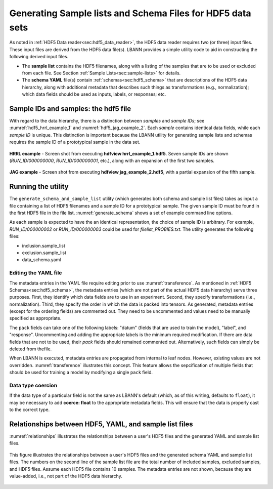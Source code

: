 ===========================================================
Generating Sample lists and Schema Files for HDF5 data sets
===========================================================

As noted in :ref:`HDF5 Data reader<sec:hdf5_data_reader>`, the HDF5
data reader requires two (or three) input files. These input files are
derived from the HDF5 data file(s). LBANN provides a simple utility
code to aid in constructing the following derived input files.

- The **sample list** contains the HDF5 filenames, along with a
  listing of the samples that are to be used or excluded from each
  file.  See Section :ref:`Sample Lists<sec:sample-lists>` for
  details.

  .. code-block:: bash
      :caption: Example of a inclusive sample list with 7 valid samples
                from 3 files.  Note that 23 samples in the 3 files were
                excluded.
      :name: hdf5_inclusive_other

      CONDUIT_HDF5_INCLUSION
      7 23 3
      /p/vast1/data
      file_1.h5 3 7 runid/002 runid/005 runid/011
      file_2.h5 2 8 runid/005 runid/006
      file_3.h5 2 8 runid/000 runid/002

- The **schema YAML** file(s) contain :ref:`schemas<sec:hdf5_schema>`
  that are descriptions of the HDF5 data hierarchy, along with
  additional metadata that describes such things as transformations
  (e.g., normalization); which data fields should be used as inputs,
  labels, or responses; etc.

  .. code-block:: bash
      :caption: Example *schema* file in YAML format.
      :name: hdf5_schema

      inputs:
        image:
          ordering: 100
          channels: 2
          dims: [300, 300]
          scale: [1.2, 1.3]
          bias: [-2, -3]
          coerce: float
      outputs:
        X1:
          ordering: 200
        X2:
          ordering: 300


Sample IDs and samples: the hdf5 file
=====================================

With regard to the data hierarchy, there is a distinction between
*samples* and *sample IDs*; see :numref:`hdf5_hrrl_example_1` and
:numref:`hdf5_jag_example_2`. Each *sample* contains identical data
fields, while each *sample ID* is unique. This distinction is
important because the LBANN utility for generating sample lists and
schemas requires the sample ID of a prototypical sample in the data
set.

.. figure:: hrrl_example_1.png
     :align: center
     :name: hdf5_hrrl_example_1

     **HRRL example** - Screen shot from executing **hdfview
     hrrl\_example\_1.hdf5**. Seven sample IDs are shown
     (*RUN\_ID/000000000*, *RUN\_ID/000000001*, etc.), along with an
     expansion of the first two samples.

.. figure:: jag_example_2.png
     :align: center
     :name: hdf5_jag_example_2

     **JAG example** - Screen shot from executing **hdfview
     jag\_example\_2.hdf5**, with a partial expansion of the fifth sample.



Running the utility
=====================

The ``generate_schema_and_sample_list`` utility (which generates both
schema and sample list files) takes as input a file containing a list
of HDF5 filenames and a sample ID for a prototypical sample. The given
sample ID must be found in the first HDF5 file in the file
list. :numref:`generate_schema` shows a set of example command line
options.

.. code-block:: bash
   :caption: Example commands to generate schema and sample list from
             data sample
   :name: generate_schema

   generate_schema_and_sample_list filelist_PROBIES.txt RUN_ID/000000000
   generate_schema_and_sample_list filelist_carbon.txt e1/s100
   generate_schema_and_sample_list filelist_jag.txt 0.0.96.7.0:1

As each sample is expected to have the an identical representation,
the choice of sample ID is arbitrary. For example, *RUN_ID/000000002*
or *RUN_ID/000000003* could be used for *filelist_PROBIES.txt*. The
utility generates the following files:

-  inclusion.sample_list
-  exclusion.sample_list
-  data_schema.yaml


Editing the YAML file
---------------------

The metadata entries in the YAML file require editing prior to use
:numref:`transference`.  As mentioned in :ref:`HDF5
Schemas<sec:hdf5_schema>`, the metadata entries (which are not part of
the actual HDF5 data hierarchy) serve three purposes. First, they
identify which data fields are to use in an experiment. Second, they
specify transformations (i.e., normalization). Third, they specify the
order in which the data is packed into tensors. As generated, metadata
entries (except for the ordering fields) are commented out. They need
to be uncommented and values need to be manually specified as
appropriate.

The ``pack`` fields can take one of the following labels: "datum" (fields
that are used to train the model), "label", and "response". Uncommenting and
adding the appropriate labels is the minimum required modification. If
there are data fields that are not to be used, their *pack*
fields should remained commented out. Alternatively, such fields can
simply be deleted from thefile.

When LBANN is executed, metadata entries are propagated from internal
to leaf nodes. However, existing values are not
overridden. :numref:`transference` illustrates this concept. This
feature allows the sepcification of multiple fields that should be
used for training a model by modifying a single ``pack`` field.


Data type coercion
------------------

If the data type of a particular field is not the same as LBANN's
default (which, as of this writing, defaults to ``float``), it may be
necessary to add **coerce: float** to the appropriate metadata
fields. This will ensure that the data is properly cast to the correct
type.


Relationships between HDF5, YAML, and sample list files
=======================================================

:numref:`relationships` illustrates the relationships between a
user's HDF5 files and the generated YAML and sample list files.

.. figure:: relationships.png
     :align: center
     :name: relationships

     This figure illustrates the relationships between a user's HDF5
     files and the generated schema YAML and sample list files. The
     numbers on the second line of the sample list file are the total
     number of included samples, excluded samples, and HDF5
     files. Assume each HDF5 file contains 10 samples. The metadata
     entries are not shown, because they are value-added, i.e., not
     part of the HDF5 data hierarchy.
